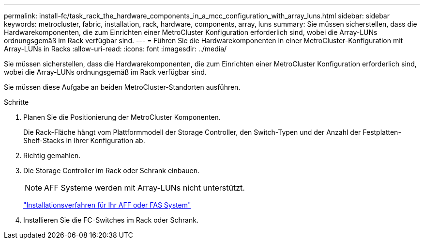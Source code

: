 ---
permalink: install-fc/task_rack_the_hardware_components_in_a_mcc_configuration_with_array_luns.html 
sidebar: sidebar 
keywords: metrocluster, fabric, installation, rack, hardware, components, array, luns 
summary: Sie müssen sicherstellen, dass die Hardwarekomponenten, die zum Einrichten einer MetroCluster Konfiguration erforderlich sind, wobei die Array-LUNs ordnungsgemäß im Rack verfügbar sind. 
---
= Führen Sie die Hardwarekomponenten in einer MetroCluster-Konfiguration mit Array-LUNs in Racks
:allow-uri-read: 
:icons: font
:imagesdir: ../media/


[role="lead"]
Sie müssen sicherstellen, dass die Hardwarekomponenten, die zum Einrichten einer MetroCluster Konfiguration erforderlich sind, wobei die Array-LUNs ordnungsgemäß im Rack verfügbar sind.

Sie müssen diese Aufgabe an beiden MetroCluster-Standorten ausführen.

.Schritte
. Planen Sie die Positionierung der MetroCluster Komponenten.
+
Die Rack-Fläche hängt vom Plattformmodell der Storage Controller, den Switch-Typen und der Anzahl der Festplatten-Shelf-Stacks in Ihrer Konfiguration ab.

. Richtig gemahlen.
. Die Storage Controller im Rack oder Schrank einbauen.
+

NOTE: AFF Systeme werden mit Array-LUNs nicht unterstützt.

+
https://docs.netapp.com/us-en/ontap-systems/["Installationsverfahren für Ihr AFF oder FAS System"]

. Installieren Sie die FC-Switches im Rack oder Schrank.

